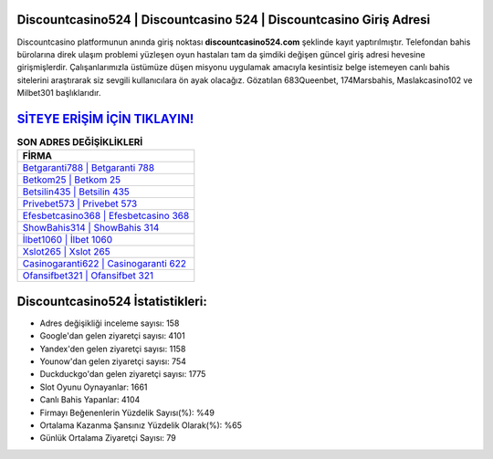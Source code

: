 ﻿Discountcasino524 | Discountcasino 524 | Discountcasino Giriş Adresi
===================================

.. image:: images/discountcasino-giris.jpg
   :width: 600
   
Discountcasino platformunun anında giriş noktası **discountcasino524.com** şeklinde kayıt yaptırılmıştır. Telefondan bahis bürolarına direk ulaşım problemi yüzleşen oyun hastaları tam da şimdiki değişen güncel giriş adresi hevesine girişmişlerdir. Çalışanlarımızla üstümüze düşen misyonu uygulamak amacıyla kesintisiz belge istemeyen canlı bahis sitelerini araştırarak siz sevgili kullanıcılara ön ayak olacağız. Gözatılan 683Queenbet, 174Marsbahis, Maslakcasino102 ve Milbet301 başlıklarıdır.

`SİTEYE ERİŞİM İÇİN TIKLAYIN! <https://urlday.cc/git>`_
==============

.. list-table:: **SON ADRES DEĞİŞİKLİKLERİ**
   :widths: 100
   :header-rows: 1

   * - FİRMA
   * - `Betgaranti788 | Betgaranti 788 <betgaranti788-betgaranti-788-betgaranti-giris-adresi.html>`_
   * - `Betkom25 | Betkom 25 <betkom25-betkom-25-betkom-giris-adresi.html>`_
   * - `Betsilin435 | Betsilin 435 <betsilin435-betsilin-435-betsilin-giris-adresi.html>`_	 
   * - `Privebet573 | Privebet 573 <privebet573-privebet-573-privebet-giris-adresi.html>`_	 
   * - `Efesbetcasino368 | Efesbetcasino 368 <efesbetcasino368-efesbetcasino-368-efesbetcasino-giris-adresi.html>`_ 
   * - `ShowBahis314 | ShowBahis 314 <showbahis314-showbahis-314-showbahis-giris-adresi.html>`_
   * - `İlbet1060 | İlbet 1060 <ilbet1060-ilbet-1060-ilbet-giris-adresi.html>`_	 
   * - `Xslot265 | Xslot 265 <xslot265-xslot-265-xslot-giris-adresi.html>`_
   * - `Casinogaranti622 | Casinogaranti 622 <casinogaranti622-casinogaranti-622-casinogaranti-giris-adresi.html>`_
   * - `Ofansifbet321 | Ofansifbet 321 <ofansifbet321-ofansifbet-321-ofansifbet-giris-adresi.html>`_
	 
Discountcasino524 İstatistikleri:
===================================	 
* Adres değişikliği inceleme sayısı: 158
* Google'dan gelen ziyaretçi sayısı: 4101
* Yandex'den gelen ziyaretçi sayısı: 1158
* Younow'dan gelen ziyaretçi sayısı: 754
* Duckduckgo'dan gelen ziyaretçi sayısı: 1775
* Slot Oyunu Oynayanlar: 1661
* Canlı Bahis Yapanlar: 4104
* Firmayı Beğenenlerin Yüzdelik Sayısı(%): %49
* Ortalama Kazanma Şansınız Yüzdelik Olarak(%): %65
* Günlük Ortalama Ziyaretçi Sayısı: 79
